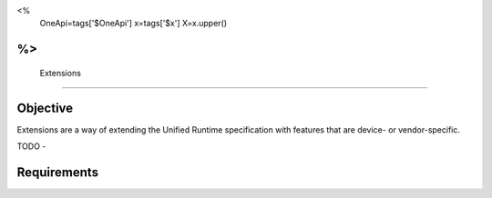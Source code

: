 
<%
    OneApi=tags['$OneApi']
    x=tags['$x']
    X=x.upper()
%>
==============
 Extensions
==============

Objective
=========
Extensions are a way of extending the Unified Runtime specification with features that are 
device- or vendor-specific. 

TODO - 

Requirements 
============


